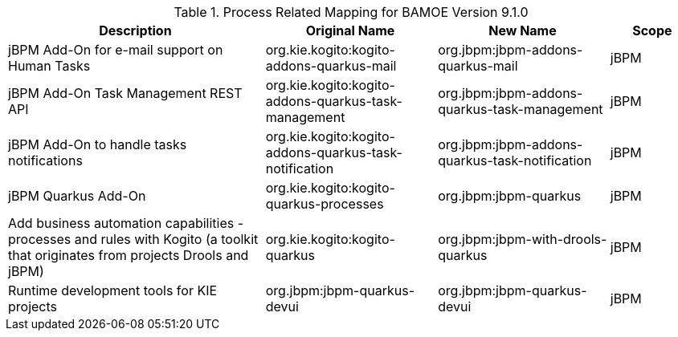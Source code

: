 .Process Related Mapping for BAMOE Version 9.1.0
[cols="3,2,2,1"]
|===
| Description | Original Name | New Name | Scope

| jBPM Add-On for e-mail support on Human Tasks
| org.kie.kogito:kogito-addons-quarkus-mail
| org.jbpm:jbpm-addons-quarkus-mail
| jBPM

| jBPM Add-On Task Management REST API   
| org.kie.kogito:kogito-addons-quarkus-task-management
| org.jbpm:jbpm-addons-quarkus-task-management
| jBPM

| jBPM Add-On to handle tasks notifications
| org.kie.kogito:kogito-addons-quarkus-task-notification
| org.jbpm:jbpm-addons-quarkus-task-notification
| jBPM

| jBPM Quarkus Add-On
| org.kie.kogito:kogito-quarkus-processes
| org.jbpm:jbpm-quarkus
| jBPM

| Add business automation capabilities - processes and rules with Kogito (a toolkit that originates from projects Drools and jBPM)
| org.kie.kogito:kogito-quarkus
| org.jbpm:jbpm-with-drools-quarkus
| jBPM

| Runtime development tools for KIE projects
| org.jbpm:jbpm-quarkus-devui
| org.jbpm:jbpm-quarkus-devui
| jBPM

|===

